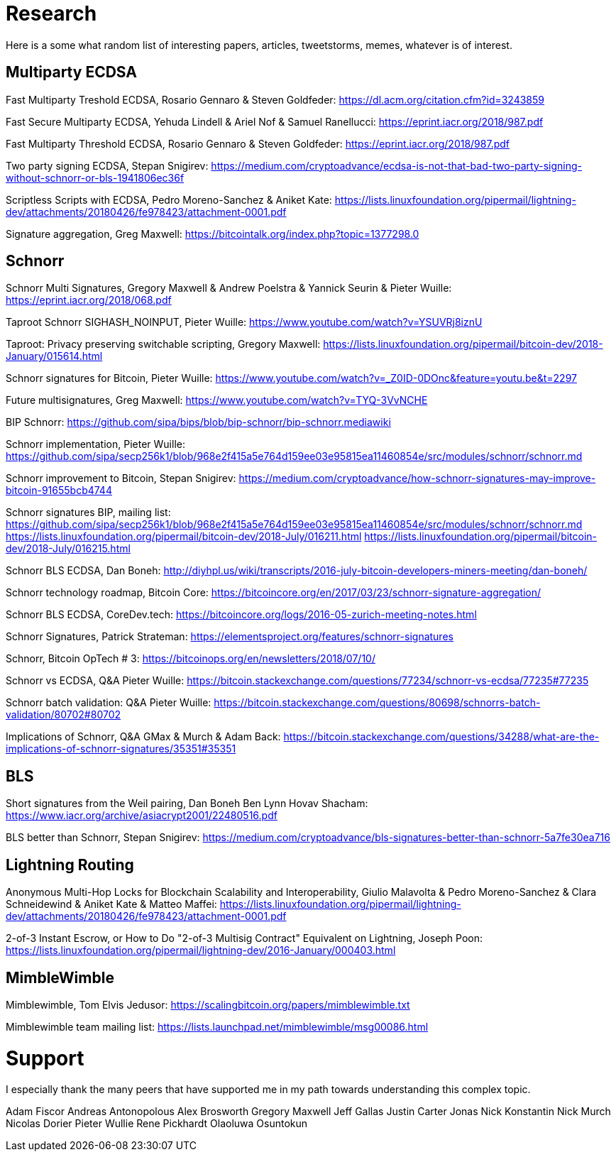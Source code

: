 = Research

Here is a some what random list of interesting papers, articles, tweetstorms, memes, whatever is of interest. 


== Multiparty ECDSA

Fast Multiparty Treshold ECDSA, Rosario Gennaro & Steven Goldfeder: https://dl.acm.org/citation.cfm?id=3243859

Fast Secure Multiparty ECDSA, Yehuda Lindell & Ariel Nof & Samuel Ranellucci: https://eprint.iacr.org/2018/987.pdf

Fast Multiparty Threshold ECDSA, Rosario Gennaro & Steven Goldfeder: https://eprint.iacr.org/2018/987.pdf

Two party signing ECDSA, Stepan Snigirev: https://medium.com/cryptoadvance/ecdsa-is-not-that-bad-two-party-signing-without-schnorr-or-bls-1941806ec36f

Scriptless Scripts with ECDSA, Pedro Moreno-Sanchez & Aniket Kate: https://lists.linuxfoundation.org/pipermail/lightning-dev/attachments/20180426/fe978423/attachment-0001.pdf

Signature aggregation, Greg Maxwell: https://bitcointalk.org/index.php?topic=1377298.0


== Schnorr

Schnorr Multi Signatures, Gregory Maxwell & Andrew Poelstra & Yannick Seurin & Pieter Wuille: https://eprint.iacr.org/2018/068.pdf

Taproot Schnorr SIGHASH_NOINPUT, Pieter Wuille: https://www.youtube.com/watch?v=YSUVRj8iznU

Taproot: Privacy preserving switchable scripting, Gregory Maxwell: https://lists.linuxfoundation.org/pipermail/bitcoin-dev/2018-January/015614.html

Schnorr signatures for Bitcoin, Pieter Wuille: https://www.youtube.com/watch?v=_Z0ID-0DOnc&feature=youtu.be&t=2297

Future multisignatures, Greg Maxwell: https://www.youtube.com/watch?v=TYQ-3VvNCHE

BIP Schnorr: https://github.com/sipa/bips/blob/bip-schnorr/bip-schnorr.mediawiki

Schnorr implementation, Pieter Wuille: https://github.com/sipa/secp256k1/blob/968e2f415a5e764d159ee03e95815ea11460854e/src/modules/schnorr/schnorr.md

Schnorr improvement to Bitcoin, Stepan Snigirev: https://medium.com/cryptoadvance/how-schnorr-signatures-may-improve-bitcoin-91655bcb4744

Schnorr signatures BIP, mailing list: https://github.com/sipa/secp256k1/blob/968e2f415a5e764d159ee03e95815ea11460854e/src/modules/schnorr/schnorr.md
https://lists.linuxfoundation.org/pipermail/bitcoin-dev/2018-July/016211.html
https://lists.linuxfoundation.org/pipermail/bitcoin-dev/2018-July/016215.html

Schnorr BLS ECDSA, Dan Boneh: http://diyhpl.us/wiki/transcripts/2016-july-bitcoin-developers-miners-meeting/dan-boneh/

Schnorr technology roadmap, Bitcoin Core: https://bitcoincore.org/en/2017/03/23/schnorr-signature-aggregation/

Schnorr BLS ECDSA, CoreDev.tech: https://bitcoincore.org/logs/2016-05-zurich-meeting-notes.html

Schnorr Signatures, Patrick Strateman: https://elementsproject.org/features/schnorr-signatures

Schnorr, Bitcoin OpTech # 3: https://bitcoinops.org/en/newsletters/2018/07/10/

Schnorr vs ECDSA, Q&A Pieter Wuille: https://bitcoin.stackexchange.com/questions/77234/schnorr-vs-ecdsa/77235#77235

Schnorr batch validation: Q&A Pieter Wuille: https://bitcoin.stackexchange.com/questions/80698/schnorrs-batch-validation/80702#80702

Implications of Schnorr, Q&A GMax & Murch & Adam Back: https://bitcoin.stackexchange.com/questions/34288/what-are-the-implications-of-schnorr-signatures/35351#35351


== BLS

Short signatures from the Weil pairing, Dan Boneh Ben Lynn Hovav Shacham: https://www.iacr.org/archive/asiacrypt2001/22480516.pdf

BLS better than Schnorr, Stepan Snigirev: https://medium.com/cryptoadvance/bls-signatures-better-than-schnorr-5a7fe30ea716


== Lightning Routing

Anonymous Multi-Hop Locks for Blockchain Scalability and Interoperability, Giulio Malavolta & Pedro Moreno-Sanchez & Clara Schneidewind & Aniket Kate & Matteo Maffei: https://lists.linuxfoundation.org/pipermail/lightning-dev/attachments/20180426/fe978423/attachment-0001.pdf

2-of-3 Instant Escrow, or How to Do "2-of-3 Multisig Contract" Equivalent on Lightning, Joseph Poon: https://lists.linuxfoundation.org/pipermail/lightning-dev/2016-January/000403.html

== MimbleWimble

Mimblewimble, Tom Elvis Jedusor: https://scalingbitcoin.org/papers/mimblewimble.txt

Mimblewimble team mailing list: https://lists.launchpad.net/mimblewimble/msg00086.html


= Support

I especially thank the many peers that have supported me in my path towards understanding this complex topic.

Adam Fiscor
Andreas Antonopolous
Alex Brosworth
Gregory Maxwell
Jeff Gallas
Justin Carter
Jonas Nick
Konstantin Nick
Murch
Nicolas Dorier
Pieter Wullie
Rene Pickhardt
Olaoluwa Osuntokun